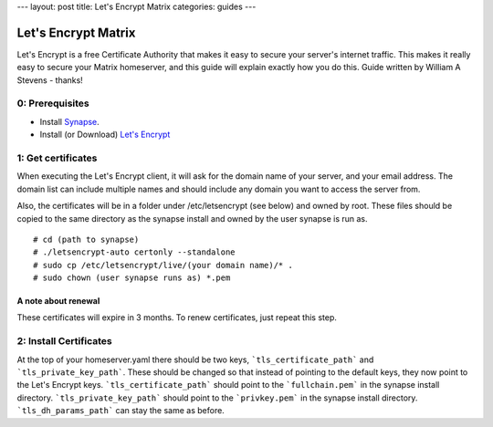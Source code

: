 ---
layout: post
title: Let's Encrypt Matrix
categories: guides
---

====================
Let's Encrypt Matrix
====================

Let's Encrypt is a free Certificate Authority that makes it easy to secure your server's internet traffic. This makes it really easy to secure your Matrix homeserver, and this guide will explain exactly how you do this. Guide written by William A Stevens - thanks!

0: Prerequisites
================
* Install Synapse_.
* Install (or Download) `Let's Encrypt`_

1: Get certificates
===================
When executing the Let's Encrypt client, it will ask for the domain name of your server, and your email address. The domain list can include multiple names and should include any domain you want to access the server from.

Also, the certificates will be in a folder under /etc/letsencrypt (see below) and owned by root. These files should be copied to the same directory as the synapse install and owned by the user synapse is run as.

::

# cd (path to synapse)
# ./letsencrypt-auto certonly --standalone
# sudo cp /etc/letsencrypt/live/(your domain name)/* .
# sudo chown (user synapse runs as) *.pem

A note about renewal
--------------------
These certificates will expire in 3 months. To renew certificates, just repeat this step.

2: Install Certificates
=======================
At the top of your homeserver.yaml there should be two keys, ```tls_certificate_path``` and ```tls_private_key_path```. These should be changed so that instead of pointing to the default keys, they now point to the Let's Encrypt keys. ```tls_certificate_path``` should point to the ```fullchain.pem``` in the synapse install directory. ```tls_private_key_path``` should point to the ```privkey.pem``` in the synapse install directory. ```tls_dh_params_path``` can stay the same as before.

.. _Synapse: https://github.com/matrix-org/synapse/blob/master/README.rst#synapse-installation
.. _Let's Encrypt: https://letsencrypt.readthedocs.org/en/latest/using.html#installation

